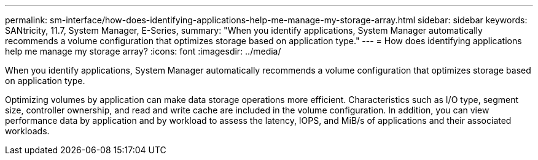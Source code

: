 ---
permalink: sm-interface/how-does-identifying-applications-help-me-manage-my-storage-array.html
sidebar: sidebar
keywords: SANtricity, 11.7, System Manager, E-Series,
summary: "When you identify applications, System Manager automatically recommends a volume configuration that optimizes storage based on application type."
---
= How does identifying applications help me manage my storage array?
:icons: font
:imagesdir: ../media/

[.lead]
When you identify applications, System Manager automatically recommends a volume configuration that optimizes storage based on application type.

Optimizing volumes by application can make data storage operations more efficient. Characteristics such as I/O type, segment size, controller ownership, and read and write cache are included in the volume configuration. In addition, you can view performance data by application and by workload to assess the latency, IOPS, and MiB/s of applications and their associated workloads.
